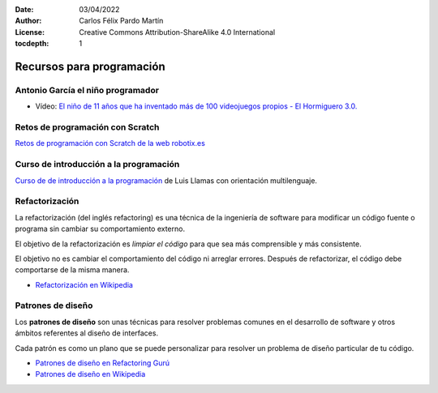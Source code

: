 ﻿:Date: 03/04/2022
:Author: Carlos Félix Pardo Martín
:License: Creative Commons Attribution-ShareAlike 4.0 International
:tocdepth: 1

.. _prog-recursos:

Recursos para programación
==========================


Antonio García el niño programador
----------------------------------

* Vídeo: `El niño de 11 años que ha inventado más de 100 videojuegos
  propios - El Hormiguero 3.0.
  <https://www.youtube-nocookie.com/embed/a7SsRuA1KDU>`__


Retos de programación con Scratch
---------------------------------

`Retos de programación con Scratch de la web robotix.es
<https://www.robotix.es/es/actividades-scratch>`__



Curso de introducción a la programación
---------------------------------------
`Curso de de introducción a la programación
<https://www.luisllamas.es/curso-programacion/>`__
de Luis Llamas con orientación multilenguaje.


Refactorización
---------------
La refactorización (del inglés refactoring) es una técnica de la
ingeniería de software para modificar un código fuente o programa
sin cambiar su comportamiento externo.

El objetivo de la refactorización es *limpiar el código* para que
sea más comprensible y más consistente.

El objetivo no es cambiar el comportamiento del código ni arreglar
errores. Después de refactorizar, el código debe comportarse de la
misma manera.

* `Refactorización en Wikipedia
  <https://es.wikipedia.org/wiki/Refactorizaci%C3%B3n>`__



Patrones de diseño
------------------
Los **patrones de diseño** son unas técnicas para resolver problemas
comunes en el desarrollo de software y otros ámbitos referentes al diseño
de interfaces.

Cada patrón es como un plano que se puede personalizar para resolver
un problema de diseño particular de tu código.

* `Patrones de diseño en Refactoring Gurú
  <https://refactoring.guru/es/design-patterns>`__

* `Patrones de diseño en Wikipedia
  <https://es.wikipedia.org/wiki/Patr%C3%B3n_de_dise%C3%B1o>`__
